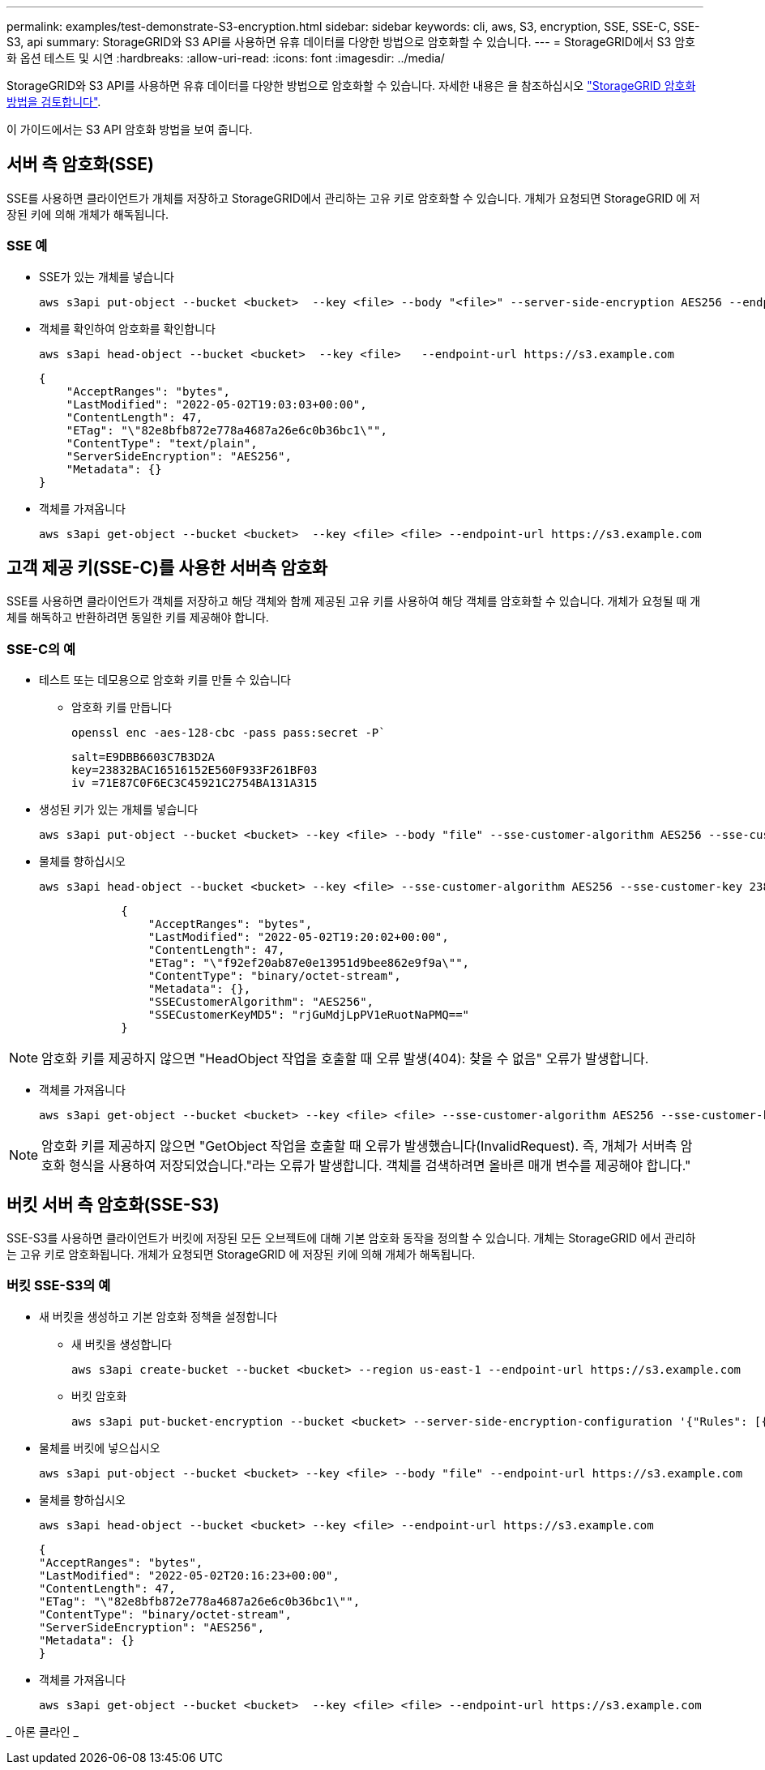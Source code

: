 ---
permalink: examples/test-demonstrate-S3-encryption.html 
sidebar: sidebar 
keywords: cli, aws, S3, encryption, SSE, SSE-C, SSE-S3, api 
summary: StorageGRID와 S3 API를 사용하면 유휴 데이터를 다양한 방법으로 암호화할 수 있습니다. 
---
= StorageGRID에서 S3 암호화 옵션 테스트 및 시연
:hardbreaks:
:allow-uri-read: 
:icons: font
:imagesdir: ../media/


[role="lead"]
StorageGRID와 S3 API를 사용하면 유휴 데이터를 다양한 방법으로 암호화할 수 있습니다. 자세한 내용은 을 참조하십시오 https://docs.netapp.com/us-en/storagegrid-116/admin/reviewing-storagegrid-encryption-methods.html["StorageGRID 암호화 방법을 검토합니다"^].

이 가이드에서는 S3 API 암호화 방법을 보여 줍니다.



== 서버 측 암호화(SSE)

SSE를 사용하면 클라이언트가 개체를 저장하고 StorageGRID에서 관리하는 고유 키로 암호화할 수 있습니다. 개체가 요청되면 StorageGRID 에 저장된 키에 의해 개체가 해독됩니다.



=== SSE 예

* SSE가 있는 개체를 넣습니다
+
[source, console]
----
aws s3api put-object --bucket <bucket>  --key <file> --body "<file>" --server-side-encryption AES256 --endpoint-url https://s3.example.com
----
* 객체를 확인하여 암호화를 확인합니다
+
[source, console]
----
aws s3api head-object --bucket <bucket>  --key <file>   --endpoint-url https://s3.example.com
----
+
[listing]
----
{
    "AcceptRanges": "bytes",
    "LastModified": "2022-05-02T19:03:03+00:00",
    "ContentLength": 47,
    "ETag": "\"82e8bfb872e778a4687a26e6c0b36bc1\"",
    "ContentType": "text/plain",
    "ServerSideEncryption": "AES256",
    "Metadata": {}
}
----
* 객체를 가져옵니다
+
[source, console]
----
aws s3api get-object --bucket <bucket>  --key <file> <file> --endpoint-url https://s3.example.com
----




== 고객 제공 키(SSE-C)를 사용한 서버측 암호화

SSE를 사용하면 클라이언트가 객체를 저장하고 해당 객체와 함께 제공된 고유 키를 사용하여 해당 객체를 암호화할 수 있습니다. 개체가 요청될 때 개체를 해독하고 반환하려면 동일한 키를 제공해야 합니다.



=== SSE-C의 예

* 테스트 또는 데모용으로 암호화 키를 만들 수 있습니다
+
** 암호화 키를 만듭니다
+
[source, console]
----
openssl enc -aes-128-cbc -pass pass:secret -P`
----
+
[listing]
----
salt=E9DBB6603C7B3D2A
key=23832BAC16516152E560F933F261BF03
iv =71E87C0F6EC3C45921C2754BA131A315
----


* 생성된 키가 있는 개체를 넣습니다
+
[source, console]
----
aws s3api put-object --bucket <bucket> --key <file> --body "file" --sse-customer-algorithm AES256 --sse-customer-key 23832BAC16516152E560F933F261BF03 --endpoint-url https://s3.example.com
----
* 물체를 향하십시오
+
[source, console]
----
aws s3api head-object --bucket <bucket> --key <file> --sse-customer-algorithm AES256 --sse-customer-key 23832BAC16516152E560F933F261BF03 --endpoint-url https://s3.example.com
----
+
[listing]
----
            {
                "AcceptRanges": "bytes",
                "LastModified": "2022-05-02T19:20:02+00:00",
                "ContentLength": 47,
                "ETag": "\"f92ef20ab87e0e13951d9bee862e9f9a\"",
                "ContentType": "binary/octet-stream",
                "Metadata": {},
                "SSECustomerAlgorithm": "AES256",
                "SSECustomerKeyMD5": "rjGuMdjLpPV1eRuotNaPMQ=="
            }
----



NOTE: 암호화 키를 제공하지 않으면 "HeadObject 작업을 호출할 때 오류 발생(404): 찾을 수 없음" 오류가 발생합니다.

* 객체를 가져옵니다
+
[source, console]
----
aws s3api get-object --bucket <bucket> --key <file> <file> --sse-customer-algorithm AES256 --sse-customer-key 23832BAC16516152E560F933F261BF03 --endpoint-url https://s3.example.com
----



NOTE: 암호화 키를 제공하지 않으면 "GetObject 작업을 호출할 때 오류가 발생했습니다(InvalidRequest). 즉, 개체가 서버측 암호화 형식을 사용하여 저장되었습니다."라는 오류가 발생합니다. 객체를 검색하려면 올바른 매개 변수를 제공해야 합니다."



== 버킷 서버 측 암호화(SSE-S3)

SSE-S3를 사용하면 클라이언트가 버킷에 저장된 모든 오브젝트에 대해 기본 암호화 동작을 정의할 수 있습니다. 개체는 StorageGRID 에서 관리하는 고유 키로 암호화됩니다. 개체가 요청되면 StorageGRID 에 저장된 키에 의해 개체가 해독됩니다.



=== 버킷 SSE-S3의 예

* 새 버킷을 생성하고 기본 암호화 정책을 설정합니다
+
** 새 버킷을 생성합니다
+
[source, console]
----
aws s3api create-bucket --bucket <bucket> --region us-east-1 --endpoint-url https://s3.example.com
----
** 버킷 암호화
+
[source, console]
----
aws s3api put-bucket-encryption --bucket <bucket> --server-side-encryption-configuration '{"Rules": [{"ApplyServerSideEncryptionByDefault": {"SSEAlgorithm": "AES256"}}]}' --endpoint-url https://s3.example.com
----


* 물체를 버킷에 넣으십시오
+
[source, console]
----
aws s3api put-object --bucket <bucket> --key <file> --body "file" --endpoint-url https://s3.example.com
----
* 물체를 향하십시오
+
[source, console]
----
aws s3api head-object --bucket <bucket> --key <file> --endpoint-url https://s3.example.com
----
+
[listing]
----
{
"AcceptRanges": "bytes",
"LastModified": "2022-05-02T20:16:23+00:00",
"ContentLength": 47,
"ETag": "\"82e8bfb872e778a4687a26e6c0b36bc1\"",
"ContentType": "binary/octet-stream",
"ServerSideEncryption": "AES256",
"Metadata": {}
}
----
* 객체를 가져옵니다
+
[source, console]
----
aws s3api get-object --bucket <bucket>  --key <file> <file> --endpoint-url https://s3.example.com
----


_ 아론 클라인 _
